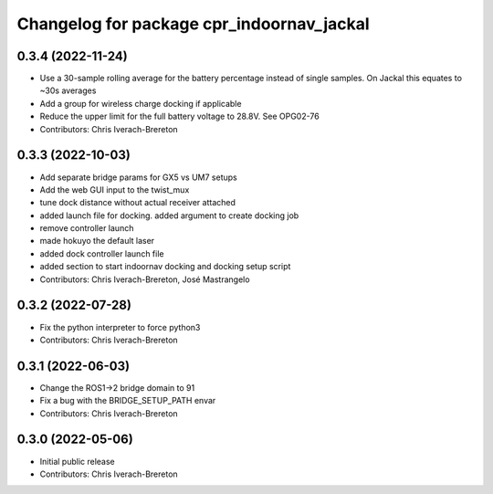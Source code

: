 ^^^^^^^^^^^^^^^^^^^^^^^^^^^^^^^^^^^^^^^^^^
Changelog for package cpr_indoornav_jackal
^^^^^^^^^^^^^^^^^^^^^^^^^^^^^^^^^^^^^^^^^^

0.3.4 (2022-11-24)
------------------
* Use a 30-sample rolling average for the battery percentage instead of single samples. On Jackal this equates to ~30s averages
* Add a group for wireless charge docking if applicable
* Reduce the upper limit for the full battery voltage to 28.8V. See OPG02-76
* Contributors: Chris Iverach-Brereton

0.3.3 (2022-10-03)
------------------
* Add separate bridge params for GX5 vs UM7 setups
* Add the web GUI input to the twist_mux
* tune dock distance without actual receiver attached
* added launch file for docking. added argument to create docking job
* remove controller launch
* made hokuyo the default laser
* added dock controller launch file
* added section to start indoornav docking and docking setup script
* Contributors: Chris Iverach-Brereton, José Mastrangelo

0.3.2 (2022-07-28)
------------------
* Fix the python interpreter to force python3
* Contributors: Chris Iverach-Brereton

0.3.1 (2022-06-03)
------------------
* Change the ROS1->2 bridge domain to 91
* Fix a bug with the BRIDGE_SETUP_PATH envar
* Contributors: Chris Iverach-Brereton

0.3.0 (2022-05-06)
------------------
* Initial public release
* Contributors: Chris Iverach-Brereton
